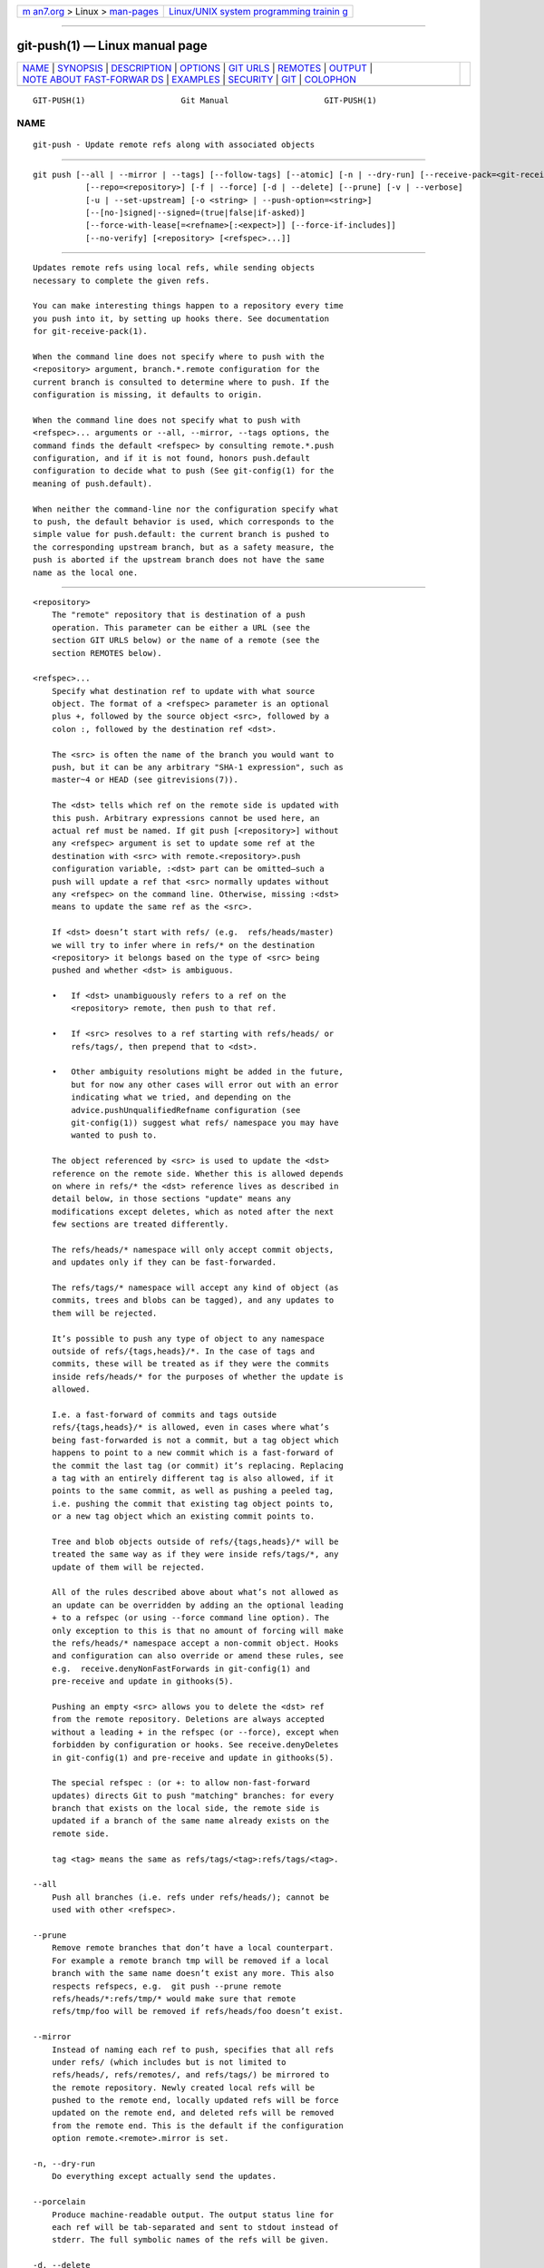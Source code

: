 .. container:: page-top

.. container:: nav-bar

   +----------------------------------+----------------------------------+
   | `m                               | `Linux/UNIX system programming   |
   | an7.org <../../../index.html>`__ | trainin                          |
   | > Linux >                        | g <http://man7.org/training/>`__ |
   | `man-pages <../index.html>`__    |                                  |
   +----------------------------------+----------------------------------+

--------------

git-push(1) — Linux manual page
===============================

+-----------------------------------+-----------------------------------+
| `NAME <#NAME>`__ \|               |                                   |
| `SYNOPSIS <#SYNOPSIS>`__ \|       |                                   |
| `DESCRIPTION <#DESCRIPTION>`__ \| |                                   |
| `OPTIONS <#OPTIONS>`__ \|         |                                   |
| `GIT URLS <#GIT_URLS>`__ \|       |                                   |
| `REMOTES <#REMOTES>`__ \|         |                                   |
| `OUTPUT <#OUTPUT>`__ \|           |                                   |
| `NOTE ABOUT FAST-FORWAR           |                                   |
| DS <#NOTE_ABOUT_FAST-FORWARDS>`__ |                                   |
| \| `EXAMPLES <#EXAMPLES>`__ \|    |                                   |
| `SECURITY <#SECURITY>`__ \|       |                                   |
| `GIT <#GIT>`__ \|                 |                                   |
| `COLOPHON <#COLOPHON>`__          |                                   |
+-----------------------------------+-----------------------------------+
| .. container:: man-search-box     |                                   |
+-----------------------------------+-----------------------------------+

::

   GIT-PUSH(1)                    Git Manual                    GIT-PUSH(1)

NAME
-------------------------------------------------

::

          git-push - Update remote refs along with associated objects


---------------------------------------------------------

::

          git push [--all | --mirror | --tags] [--follow-tags] [--atomic] [-n | --dry-run] [--receive-pack=<git-receive-pack>]
                     [--repo=<repository>] [-f | --force] [-d | --delete] [--prune] [-v | --verbose]
                     [-u | --set-upstream] [-o <string> | --push-option=<string>]
                     [--[no-]signed|--signed=(true|false|if-asked)]
                     [--force-with-lease[=<refname>[:<expect>]] [--force-if-includes]]
                     [--no-verify] [<repository> [<refspec>...]]


---------------------------------------------------------------

::

          Updates remote refs using local refs, while sending objects
          necessary to complete the given refs.

          You can make interesting things happen to a repository every time
          you push into it, by setting up hooks there. See documentation
          for git-receive-pack(1).

          When the command line does not specify where to push with the
          <repository> argument, branch.*.remote configuration for the
          current branch is consulted to determine where to push. If the
          configuration is missing, it defaults to origin.

          When the command line does not specify what to push with
          <refspec>... arguments or --all, --mirror, --tags options, the
          command finds the default <refspec> by consulting remote.*.push
          configuration, and if it is not found, honors push.default
          configuration to decide what to push (See git-config(1) for the
          meaning of push.default).

          When neither the command-line nor the configuration specify what
          to push, the default behavior is used, which corresponds to the
          simple value for push.default: the current branch is pushed to
          the corresponding upstream branch, but as a safety measure, the
          push is aborted if the upstream branch does not have the same
          name as the local one.


-------------------------------------------------------

::

          <repository>
              The "remote" repository that is destination of a push
              operation. This parameter can be either a URL (see the
              section GIT URLS below) or the name of a remote (see the
              section REMOTES below).

          <refspec>...
              Specify what destination ref to update with what source
              object. The format of a <refspec> parameter is an optional
              plus +, followed by the source object <src>, followed by a
              colon :, followed by the destination ref <dst>.

              The <src> is often the name of the branch you would want to
              push, but it can be any arbitrary "SHA-1 expression", such as
              master~4 or HEAD (see gitrevisions(7)).

              The <dst> tells which ref on the remote side is updated with
              this push. Arbitrary expressions cannot be used here, an
              actual ref must be named. If git push [<repository>] without
              any <refspec> argument is set to update some ref at the
              destination with <src> with remote.<repository>.push
              configuration variable, :<dst> part can be omitted—such a
              push will update a ref that <src> normally updates without
              any <refspec> on the command line. Otherwise, missing :<dst>
              means to update the same ref as the <src>.

              If <dst> doesn’t start with refs/ (e.g.  refs/heads/master)
              we will try to infer where in refs/* on the destination
              <repository> it belongs based on the type of <src> being
              pushed and whether <dst> is ambiguous.

              •   If <dst> unambiguously refers to a ref on the
                  <repository> remote, then push to that ref.

              •   If <src> resolves to a ref starting with refs/heads/ or
                  refs/tags/, then prepend that to <dst>.

              •   Other ambiguity resolutions might be added in the future,
                  but for now any other cases will error out with an error
                  indicating what we tried, and depending on the
                  advice.pushUnqualifiedRefname configuration (see
                  git-config(1)) suggest what refs/ namespace you may have
                  wanted to push to.

              The object referenced by <src> is used to update the <dst>
              reference on the remote side. Whether this is allowed depends
              on where in refs/* the <dst> reference lives as described in
              detail below, in those sections "update" means any
              modifications except deletes, which as noted after the next
              few sections are treated differently.

              The refs/heads/* namespace will only accept commit objects,
              and updates only if they can be fast-forwarded.

              The refs/tags/* namespace will accept any kind of object (as
              commits, trees and blobs can be tagged), and any updates to
              them will be rejected.

              It’s possible to push any type of object to any namespace
              outside of refs/{tags,heads}/*. In the case of tags and
              commits, these will be treated as if they were the commits
              inside refs/heads/* for the purposes of whether the update is
              allowed.

              I.e. a fast-forward of commits and tags outside
              refs/{tags,heads}/* is allowed, even in cases where what’s
              being fast-forwarded is not a commit, but a tag object which
              happens to point to a new commit which is a fast-forward of
              the commit the last tag (or commit) it’s replacing. Replacing
              a tag with an entirely different tag is also allowed, if it
              points to the same commit, as well as pushing a peeled tag,
              i.e. pushing the commit that existing tag object points to,
              or a new tag object which an existing commit points to.

              Tree and blob objects outside of refs/{tags,heads}/* will be
              treated the same way as if they were inside refs/tags/*, any
              update of them will be rejected.

              All of the rules described above about what’s not allowed as
              an update can be overridden by adding an the optional leading
              + to a refspec (or using --force command line option). The
              only exception to this is that no amount of forcing will make
              the refs/heads/* namespace accept a non-commit object. Hooks
              and configuration can also override or amend these rules, see
              e.g.  receive.denyNonFastForwards in git-config(1) and
              pre-receive and update in githooks(5).

              Pushing an empty <src> allows you to delete the <dst> ref
              from the remote repository. Deletions are always accepted
              without a leading + in the refspec (or --force), except when
              forbidden by configuration or hooks. See receive.denyDeletes
              in git-config(1) and pre-receive and update in githooks(5).

              The special refspec : (or +: to allow non-fast-forward
              updates) directs Git to push "matching" branches: for every
              branch that exists on the local side, the remote side is
              updated if a branch of the same name already exists on the
              remote side.

              tag <tag> means the same as refs/tags/<tag>:refs/tags/<tag>.

          --all
              Push all branches (i.e. refs under refs/heads/); cannot be
              used with other <refspec>.

          --prune
              Remove remote branches that don’t have a local counterpart.
              For example a remote branch tmp will be removed if a local
              branch with the same name doesn’t exist any more. This also
              respects refspecs, e.g.  git push --prune remote
              refs/heads/*:refs/tmp/* would make sure that remote
              refs/tmp/foo will be removed if refs/heads/foo doesn’t exist.

          --mirror
              Instead of naming each ref to push, specifies that all refs
              under refs/ (which includes but is not limited to
              refs/heads/, refs/remotes/, and refs/tags/) be mirrored to
              the remote repository. Newly created local refs will be
              pushed to the remote end, locally updated refs will be force
              updated on the remote end, and deleted refs will be removed
              from the remote end. This is the default if the configuration
              option remote.<remote>.mirror is set.

          -n, --dry-run
              Do everything except actually send the updates.

          --porcelain
              Produce machine-readable output. The output status line for
              each ref will be tab-separated and sent to stdout instead of
              stderr. The full symbolic names of the refs will be given.

          -d, --delete
              All listed refs are deleted from the remote repository. This
              is the same as prefixing all refs with a colon.

          --tags
              All refs under refs/tags are pushed, in addition to refspecs
              explicitly listed on the command line.

          --follow-tags
              Push all the refs that would be pushed without this option,
              and also push annotated tags in refs/tags that are missing
              from the remote but are pointing at commit-ish that are
              reachable from the refs being pushed. This can also be
              specified with configuration variable push.followTags. For
              more information, see push.followTags in git-config(1).

          --[no-]signed, --signed=(true|false|if-asked)
              GPG-sign the push request to update refs on the receiving
              side, to allow it to be checked by the hooks and/or be
              logged. If false or --no-signed, no signing will be
              attempted. If true or --signed, the push will fail if the
              server does not support signed pushes. If set to if-asked,
              sign if and only if the server supports signed pushes. The
              push will also fail if the actual call to gpg --sign fails.
              See git-receive-pack(1) for the details on the receiving end.

          --[no-]atomic
              Use an atomic transaction on the remote side if available.
              Either all refs are updated, or on error, no refs are
              updated. If the server does not support atomic pushes the
              push will fail.

          -o <option>, --push-option=<option>
              Transmit the given string to the server, which passes them to
              the pre-receive as well as the post-receive hook. The given
              string must not contain a NUL or LF character. When multiple
              --push-option=<option> are given, they are all sent to the
              other side in the order listed on the command line. When no
              --push-option=<option> is given from the command line, the
              values of configuration variable push.pushOption are used
              instead.

          --receive-pack=<git-receive-pack>, --exec=<git-receive-pack>
              Path to the git-receive-pack program on the remote end.
              Sometimes useful when pushing to a remote repository over
              ssh, and you do not have the program in a directory on the
              default $PATH.

          --[no-]force-with-lease, --force-with-lease=<refname>,
          --force-with-lease=<refname>:<expect>
              Usually, "git push" refuses to update a remote ref that is
              not an ancestor of the local ref used to overwrite it.

              This option overrides this restriction if the current value
              of the remote ref is the expected value. "git push" fails
              otherwise.

              Imagine that you have to rebase what you have already
              published. You will have to bypass the "must fast-forward"
              rule in order to replace the history you originally published
              with the rebased history. If somebody else built on top of
              your original history while you are rebasing, the tip of the
              branch at the remote may advance with their commit, and
              blindly pushing with --force will lose their work.

              This option allows you to say that you expect the history you
              are updating is what you rebased and want to replace. If the
              remote ref still points at the commit you specified, you can
              be sure that no other people did anything to the ref. It is
              like taking a "lease" on the ref without explicitly locking
              it, and the remote ref is updated only if the "lease" is
              still valid.

              --force-with-lease alone, without specifying the details,
              will protect all remote refs that are going to be updated by
              requiring their current value to be the same as the
              remote-tracking branch we have for them.

              --force-with-lease=<refname>, without specifying the expected
              value, will protect the named ref (alone), if it is going to
              be updated, by requiring its current value to be the same as
              the remote-tracking branch we have for it.

              --force-with-lease=<refname>:<expect> will protect the named
              ref (alone), if it is going to be updated, by requiring its
              current value to be the same as the specified value <expect>
              (which is allowed to be different from the remote-tracking
              branch we have for the refname, or we do not even have to
              have such a remote-tracking branch when this form is used).
              If <expect> is the empty string, then the named ref must not
              already exist.

              Note that all forms other than
              --force-with-lease=<refname>:<expect> that specifies the
              expected current value of the ref explicitly are still
              experimental and their semantics may change as we gain
              experience with this feature.

              "--no-force-with-lease" will cancel all the previous
              --force-with-lease on the command line.

              A general note on safety: supplying this option without an
              expected value, i.e. as --force-with-lease or
              --force-with-lease=<refname> interacts very badly with
              anything that implicitly runs git fetch on the remote to be
              pushed to in the background, e.g.  git fetch origin on your
              repository in a cronjob.

              The protection it offers over --force is ensuring that
              subsequent changes your work wasn’t based on aren’t
              clobbered, but this is trivially defeated if some background
              process is updating refs in the background. We don’t have
              anything except the remote tracking info to go by as a
              heuristic for refs you’re expected to have seen & are willing
              to clobber.

              If your editor or some other system is running git fetch in
              the background for you a way to mitigate this is to simply
              set up another remote:

                  git remote add origin-push $(git config remote.origin.url)
                  git fetch origin-push

              Now when the background process runs git fetch origin the
              references on origin-push won’t be updated, and thus commands
              like:

                  git push --force-with-lease origin-push

              Will fail unless you manually run git fetch origin-push. This
              method is of course entirely defeated by something that runs
              git fetch --all, in that case you’d need to either disable it
              or do something more tedious like:

                  git fetch              # update 'master' from remote
                  git tag base master    # mark our base point
                  git rebase -i master   # rewrite some commits
                  git push --force-with-lease=master:base master:master

              I.e. create a base tag for versions of the upstream code that
              you’ve seen and are willing to overwrite, then rewrite
              history, and finally force push changes to master if the
              remote version is still at base, regardless of what your
              local remotes/origin/master has been updated to in the
              background.

              Alternatively, specifying --force-if-includes as an ancillary
              option along with --force-with-lease[=<refname>] (i.e.,
              without saying what exact commit the ref on the remote side
              must be pointing at, or which refs on the remote side are
              being protected) at the time of "push" will verify if updates
              from the remote-tracking refs that may have been implicitly
              updated in the background are integrated locally before
              allowing a forced update.

          -f, --force
              Usually, the command refuses to update a remote ref that is
              not an ancestor of the local ref used to overwrite it. Also,
              when --force-with-lease option is used, the command refuses
              to update a remote ref whose current value does not match
              what is expected.

              This flag disables these checks, and can cause the remote
              repository to lose commits; use it with care.

              Note that --force applies to all the refs that are pushed,
              hence using it with push.default set to matching or with
              multiple push destinations configured with remote.*.push may
              overwrite refs other than the current branch (including local
              refs that are strictly behind their remote counterpart). To
              force a push to only one branch, use a + in front of the
              refspec to push (e.g git push origin +master to force a push
              to the master branch). See the <refspec>...  section above
              for details.

          --[no-]force-if-includes
              Force an update only if the tip of the remote-tracking ref
              has been integrated locally.

              This option enables a check that verifies if the tip of the
              remote-tracking ref is reachable from one of the "reflog"
              entries of the local branch based in it for a rewrite. The
              check ensures that any updates from the remote have been
              incorporated locally by rejecting the forced update if that
              is not the case.

              If the option is passed without specifying
              --force-with-lease, or specified along with
              --force-with-lease=<refname>:<expect>, it is a "no-op".

              Specifying --no-force-if-includes disables this behavior.

          --repo=<repository>
              This option is equivalent to the <repository> argument. If
              both are specified, the command-line argument takes
              precedence.

          -u, --set-upstream
              For every branch that is up to date or successfully pushed,
              add upstream (tracking) reference, used by argument-less
              git-pull(1) and other commands. For more information, see
              branch.<name>.merge in git-config(1).

          --[no-]thin
              These options are passed to git-send-pack(1). A thin transfer
              significantly reduces the amount of sent data when the sender
              and receiver share many of the same objects in common. The
              default is --thin.

          -q, --quiet
              Suppress all output, including the listing of updated refs,
              unless an error occurs. Progress is not reported to the
              standard error stream.

          -v, --verbose
              Run verbosely.

          --progress
              Progress status is reported on the standard error stream by
              default when it is attached to a terminal, unless -q is
              specified. This flag forces progress status even if the
              standard error stream is not directed to a terminal.

          --no-recurse-submodules,
          --recurse-submodules=check|on-demand|only|no
              May be used to make sure all submodule commits used by the
              revisions to be pushed are available on a remote-tracking
              branch. If check is used Git will verify that all submodule
              commits that changed in the revisions to be pushed are
              available on at least one remote of the submodule. If any
              commits are missing the push will be aborted and exit with
              non-zero status. If on-demand is used all submodules that
              changed in the revisions to be pushed will be pushed. If
              on-demand was not able to push all necessary revisions it
              will also be aborted and exit with non-zero status. If only
              is used all submodules will be recursively pushed while the
              superproject is left unpushed. A value of no or using
              --no-recurse-submodules can be used to override the
              push.recurseSubmodules configuration variable when no
              submodule recursion is required.

          --[no-]verify
              Toggle the pre-push hook (see githooks(5)). The default is
              --verify, giving the hook a chance to prevent the push. With
              --no-verify, the hook is bypassed completely.

          -4, --ipv4
              Use IPv4 addresses only, ignoring IPv6 addresses.

          -6, --ipv6
              Use IPv6 addresses only, ignoring IPv4 addresses.


---------------------------------------------------------

::

          In general, URLs contain information about the transport
          protocol, the address of the remote server, and the path to the
          repository. Depending on the transport protocol, some of this
          information may be absent.

          Git supports ssh, git, http, and https protocols (in addition,
          ftp, and ftps can be used for fetching, but this is inefficient
          and deprecated; do not use it).

          The native transport (i.e. git:// URL) does no authentication and
          should be used with caution on unsecured networks.

          The following syntaxes may be used with them:

          •   ssh://[user@]host.xz[:port]/path/to/repo.git/

          •   git://host.xz[:port]/path/to/repo.git/

          •   http[s]://host.xz[:port]/path/to/repo.git/

          •   ftp[s]://host.xz[:port]/path/to/repo.git/

          An alternative scp-like syntax may also be used with the ssh
          protocol:

          •   [user@]host.xz:path/to/repo.git/

          This syntax is only recognized if there are no slashes before the
          first colon. This helps differentiate a local path that contains
          a colon. For example the local path foo:bar could be specified as
          an absolute path or ./foo:bar to avoid being misinterpreted as an
          ssh url.

          The ssh and git protocols additionally support ~username
          expansion:

          •   ssh://[user@]host.xz[:port]/~[user]/path/to/repo.git/

          •   git://host.xz[:port]/~[user]/path/to/repo.git/

          •   [user@]host.xz:/~[user]/path/to/repo.git/

          For local repositories, also supported by Git natively, the
          following syntaxes may be used:

          •   /path/to/repo.git/

          •   file:///path/to/repo.git/

          These two syntaxes are mostly equivalent, except when cloning,
          when the former implies --local option. See git-clone(1) for
          details.

          git clone, git fetch and git pull, but not git push, will also
          accept a suitable bundle file. See git-bundle(1).

          When Git doesn’t know how to handle a certain transport protocol,
          it attempts to use the remote-<transport> remote helper, if one
          exists. To explicitly request a remote helper, the following
          syntax may be used:

          •   <transport>::<address>

          where <address> may be a path, a server and path, or an arbitrary
          URL-like string recognized by the specific remote helper being
          invoked. See gitremote-helpers(7) for details.

          If there are a large number of similarly-named remote
          repositories and you want to use a different format for them
          (such that the URLs you use will be rewritten into URLs that
          work), you can create a configuration section of the form:

                      [url "<actual url base>"]
                              insteadOf = <other url base>

          For example, with this:

                      [url "git://git.host.xz/"]
                              insteadOf = host.xz:/path/to/
                              insteadOf = work:

          a URL like "work:repo.git" or like "host.xz:/path/to/repo.git"
          will be rewritten in any context that takes a URL to be
          "git://git.host.xz/repo.git".

          If you want to rewrite URLs for push only, you can create a
          configuration section of the form:

                      [url "<actual url base>"]
                              pushInsteadOf = <other url base>

          For example, with this:

                      [url "ssh://example.org/"]
                              pushInsteadOf = git://example.org/

          a URL like "git://example.org/path/to/repo.git" will be rewritten
          to "ssh://example.org/path/to/repo.git" for pushes, but pulls
          will still use the original URL.


-------------------------------------------------------

::

          The name of one of the following can be used instead of a URL as
          <repository> argument:

          •   a remote in the Git configuration file: $GIT_DIR/config,

          •   a file in the $GIT_DIR/remotes directory, or

          •   a file in the $GIT_DIR/branches directory.

          All of these also allow you to omit the refspec from the command
          line because they each contain a refspec which git will use by
          default.

      Named remote in configuration file
          You can choose to provide the name of a remote which you had
          previously configured using git-remote(1), git-config(1) or even
          by a manual edit to the $GIT_DIR/config file. The URL of this
          remote will be used to access the repository. The refspec of this
          remote will be used by default when you do not provide a refspec
          on the command line. The entry in the config file would appear
          like this:

                      [remote "<name>"]
                              url = <url>
                              pushurl = <pushurl>
                              push = <refspec>
                              fetch = <refspec>

          The <pushurl> is used for pushes only. It is optional and
          defaults to <url>.

      Named file in $GIT_DIR/remotes
          You can choose to provide the name of a file in $GIT_DIR/remotes.
          The URL in this file will be used to access the repository. The
          refspec in this file will be used as default when you do not
          provide a refspec on the command line. This file should have the
          following format:

                      URL: one of the above URL format
                      Push: <refspec>
                      Pull: <refspec>

          Push: lines are used by git push and Pull: lines are used by git
          pull and git fetch. Multiple Push: and Pull: lines may be
          specified for additional branch mappings.

      Named file in $GIT_DIR/branches
          You can choose to provide the name of a file in
          $GIT_DIR/branches. The URL in this file will be used to access
          the repository. This file should have the following format:

                      <url>#<head>

          <url> is required; #<head> is optional.

          Depending on the operation, git will use one of the following
          refspecs, if you don’t provide one on the command line. <branch>
          is the name of this file in $GIT_DIR/branches and <head> defaults
          to master.

          git fetch uses:

                      refs/heads/<head>:refs/heads/<branch>

          git push uses:

                      HEAD:refs/heads/<head>


-----------------------------------------------------

::

          The output of "git push" depends on the transport method used;
          this section describes the output when pushing over the Git
          protocol (either locally or via ssh).

          The status of the push is output in tabular form, with each line
          representing the status of a single ref. Each line is of the
          form:

               <flag> <summary> <from> -> <to> (<reason>)

          If --porcelain is used, then each line of the output is of the
          form:

               <flag> \t <from>:<to> \t <summary> (<reason>)

          The status of up-to-date refs is shown only if --porcelain or
          --verbose option is used.

          flag
              A single character indicating the status of the ref:

              (space)
                  for a successfully pushed fast-forward;

              +
                  for a successful forced update;

              -
                  for a successfully deleted ref;

              *
                  for a successfully pushed new ref;

              !
                  for a ref that was rejected or failed to push; and

              =
                  for a ref that was up to date and did not need pushing.

          summary
              For a successfully pushed ref, the summary shows the old and
              new values of the ref in a form suitable for using as an
              argument to git log (this is <old>..<new> in most cases, and
              <old>...<new> for forced non-fast-forward updates).

              For a failed update, more details are given:

              rejected
                  Git did not try to send the ref at all, typically because
                  it is not a fast-forward and you did not force the
                  update.

              remote rejected
                  The remote end refused the update. Usually caused by a
                  hook on the remote side, or because the remote repository
                  has one of the following safety options in effect:
                  receive.denyCurrentBranch (for pushes to the checked out
                  branch), receive.denyNonFastForwards (for forced
                  non-fast-forward updates), receive.denyDeletes or
                  receive.denyDeleteCurrent. See git-config(1).

              remote failure
                  The remote end did not report the successful update of
                  the ref, perhaps because of a temporary error on the
                  remote side, a break in the network connection, or other
                  transient error.

          from
              The name of the local ref being pushed, minus its
              refs/<type>/ prefix. In the case of deletion, the name of the
              local ref is omitted.

          to
              The name of the remote ref being updated, minus its
              refs/<type>/ prefix.

          reason
              A human-readable explanation. In the case of successfully
              pushed refs, no explanation is needed. For a failed ref, the
              reason for failure is described.


-----------------------------------------------------------------------------------------

::

          When an update changes a branch (or more in general, a ref) that
          used to point at commit A to point at another commit B, it is
          called a fast-forward update if and only if B is a descendant of
          A.

          In a fast-forward update from A to B, the set of commits that the
          original commit A built on top of is a subset of the commits the
          new commit B builds on top of. Hence, it does not lose any
          history.

          In contrast, a non-fast-forward update will lose history. For
          example, suppose you and somebody else started at the same commit
          X, and you built a history leading to commit B while the other
          person built a history leading to commit A. The history looks
          like this:

                    B
                   /
               ---X---A

          Further suppose that the other person already pushed changes
          leading to A back to the original repository from which you two
          obtained the original commit X.

          The push done by the other person updated the branch that used to
          point at commit X to point at commit A. It is a fast-forward.

          But if you try to push, you will attempt to update the branch
          (that now points at A) with commit B. This does not fast-forward.
          If you did so, the changes introduced by commit A will be lost,
          because everybody will now start building on top of B.

          The command by default does not allow an update that is not a
          fast-forward to prevent such loss of history.

          If you do not want to lose your work (history from X to B) or the
          work by the other person (history from X to A), you would need to
          first fetch the history from the repository, create a history
          that contains changes done by both parties, and push the result
          back.

          You can perform "git pull", resolve potential conflicts, and "git
          push" the result. A "git pull" will create a merge commit C
          between commits A and B.

                    B---C
                   /   /
               ---X---A

          Updating A with the resulting merge commit will fast-forward and
          your push will be accepted.

          Alternatively, you can rebase your change between X and B on top
          of A, with "git pull --rebase", and push the result back. The
          rebase will create a new commit D that builds the change between
          X and B on top of A.

                    B   D
                   /   /
               ---X---A

          Again, updating A with this commit will fast-forward and your
          push will be accepted.

          There is another common situation where you may encounter
          non-fast-forward rejection when you try to push, and it is
          possible even when you are pushing into a repository nobody else
          pushes into. After you push commit A yourself (in the first
          picture in this section), replace it with "git commit --amend" to
          produce commit B, and you try to push it out, because forgot that
          you have pushed A out already. In such a case, and only if you
          are certain that nobody in the meantime fetched your earlier
          commit A (and started building on top of it), you can run "git
          push --force" to overwrite it. In other words, "git push --force"
          is a method reserved for a case where you do mean to lose
          history.


---------------------------------------------------------

::

          git push
              Works like git push <remote>, where <remote> is the current
              branch’s remote (or origin, if no remote is configured for
              the current branch).

          git push origin
              Without additional configuration, pushes the current branch
              to the configured upstream (branch.<name>.merge configuration
              variable) if it has the same name as the current branch, and
              errors out without pushing otherwise.

              The default behavior of this command when no <refspec> is
              given can be configured by setting the push option of the
              remote, or the push.default configuration variable.

              For example, to default to pushing only the current branch to
              origin use git config remote.origin.push HEAD. Any valid
              <refspec> (like the ones in the examples below) can be
              configured as the default for git push origin.

          git push origin :
              Push "matching" branches to origin. See <refspec> in the
              OPTIONS section above for a description of "matching"
              branches.

          git push origin master
              Find a ref that matches master in the source repository (most
              likely, it would find refs/heads/master), and update the same
              ref (e.g.  refs/heads/master) in origin repository with it.
              If master did not exist remotely, it would be created.

          git push origin HEAD
              A handy way to push the current branch to the same name on
              the remote.

          git push mothership master:satellite/master dev:satellite/dev
              Use the source ref that matches master (e.g.
              refs/heads/master) to update the ref that matches
              satellite/master (most probably
              refs/remotes/satellite/master) in the mothership repository;
              do the same for dev and satellite/dev.

              See the section describing <refspec>...  above for a
              discussion of the matching semantics.

              This is to emulate git fetch run on the mothership using git
              push that is run in the opposite direction in order to
              integrate the work done on satellite, and is often necessary
              when you can only make connection in one way (i.e. satellite
              can ssh into mothership but mothership cannot initiate
              connection to satellite because the latter is behind a
              firewall or does not run sshd).

              After running this git push on the satellite machine, you
              would ssh into the mothership and run git merge there to
              complete the emulation of git pull that were run on
              mothership to pull changes made on satellite.

          git push origin HEAD:master
              Push the current branch to the remote ref matching master in
              the origin repository. This form is convenient to push the
              current branch without thinking about its local name.

          git push origin master:refs/heads/experimental
              Create the branch experimental in the origin repository by
              copying the current master branch. This form is only needed
              to create a new branch or tag in the remote repository when
              the local name and the remote name are different; otherwise,
              the ref name on its own will work.

          git push origin :experimental
              Find a ref that matches experimental in the origin repository
              (e.g.  refs/heads/experimental), and delete it.

          git push origin +dev:master
              Update the origin repository’s master branch with the dev
              branch, allowing non-fast-forward updates.  This can leave
              unreferenced commits dangling in the origin repository.
              Consider the following situation, where a fast-forward is not
              possible:

                              o---o---o---A---B  origin/master
                                       \
                                        X---Y---Z  dev

              The above command would change the origin repository to

                                        A---B  (unnamed branch)
                                       /
                              o---o---o---X---Y---Z  master

              Commits A and B would no longer belong to a branch with a
              symbolic name, and so would be unreachable. As such, these
              commits would be removed by a git gc command on the origin
              repository.


---------------------------------------------------------

::

          The fetch and push protocols are not designed to prevent one side
          from stealing data from the other repository that was not
          intended to be shared. If you have private data that you need to
          protect from a malicious peer, your best option is to store it in
          another repository. This applies to both clients and servers. In
          particular, namespaces on a server are not effective for read
          access control; you should only grant read access to a namespace
          to clients that you would trust with read access to the entire
          repository.

          The known attack vectors are as follows:

           1. The victim sends "have" lines advertising the IDs of objects
              it has that are not explicitly intended to be shared but can
              be used to optimize the transfer if the peer also has them.
              The attacker chooses an object ID X to steal and sends a ref
              to X, but isn’t required to send the content of X because the
              victim already has it. Now the victim believes that the
              attacker has X, and it sends the content of X back to the
              attacker later. (This attack is most straightforward for a
              client to perform on a server, by creating a ref to X in the
              namespace the client has access to and then fetching it. The
              most likely way for a server to perform it on a client is to
              "merge" X into a public branch and hope that the user does
              additional work on this branch and pushes it back to the
              server without noticing the merge.)

           2. As in #1, the attacker chooses an object ID X to steal. The
              victim sends an object Y that the attacker already has, and
              the attacker falsely claims to have X and not Y, so the
              victim sends Y as a delta against X. The delta reveals
              regions of X that are similar to Y to the attacker.


-----------------------------------------------

::

          Part of the git(1) suite

COLOPHON
---------------------------------------------------------

::

          This page is part of the git (Git distributed version control
          system) project.  Information about the project can be found at
          ⟨http://git-scm.com/⟩.  If you have a bug report for this manual
          page, see ⟨http://git-scm.com/community⟩.  This page was obtained
          from the project's upstream Git repository
          ⟨https://github.com/git/git.git⟩ on 2021-08-27.  (At that time,
          the date of the most recent commit that was found in the
          repository was 2021-08-24.)  If you discover any rendering
          problems in this HTML version of the page, or you believe there
          is a better or more up-to-date source for the page, or you have
          corrections or improvements to the information in this COLOPHON
          (which is not part of the original manual page), send a mail to
          man-pages@man7.org

   Git 2.33.0.69.gc420321         08/27/2021                    GIT-PUSH(1)

--------------

Pages that refer to this page: `git(1) <../man1/git.1.html>`__, 
`git-config(1) <../man1/git-config.1.html>`__, 
`git-fetch(1) <../man1/git-fetch.1.html>`__, 
`git-pull(1) <../man1/git-pull.1.html>`__, 
`git-receive-pack(1) <../man1/git-receive-pack.1.html>`__, 
`git-send-pack(1) <../man1/git-send-pack.1.html>`__, 
`git-svn(1) <../man1/git-svn.1.html>`__, 
`githooks(5) <../man5/githooks.5.html>`__, 
`giteveryday(7) <../man7/giteveryday.7.html>`__, 
`gitrevisions(7) <../man7/gitrevisions.7.html>`__, 
`gittutorial(7) <../man7/gittutorial.7.html>`__, 
`gitworkflows(7) <../man7/gitworkflows.7.html>`__

--------------

--------------

.. container:: footer

   +-----------------------+-----------------------+-----------------------+
   | HTML rendering        |                       | |Cover of TLPI|       |
   | created 2021-08-27 by |                       |                       |
   | `Michael              |                       |                       |
   | Ker                   |                       |                       |
   | risk <https://man7.or |                       |                       |
   | g/mtk/index.html>`__, |                       |                       |
   | author of `The Linux  |                       |                       |
   | Programming           |                       |                       |
   | Interface <https:     |                       |                       |
   | //man7.org/tlpi/>`__, |                       |                       |
   | maintainer of the     |                       |                       |
   | `Linux man-pages      |                       |                       |
   | project <             |                       |                       |
   | https://www.kernel.or |                       |                       |
   | g/doc/man-pages/>`__. |                       |                       |
   |                       |                       |                       |
   | For details of        |                       |                       |
   | in-depth **Linux/UNIX |                       |                       |
   | system programming    |                       |                       |
   | training courses**    |                       |                       |
   | that I teach, look    |                       |                       |
   | `here <https://ma     |                       |                       |
   | n7.org/training/>`__. |                       |                       |
   |                       |                       |                       |
   | Hosting by `jambit    |                       |                       |
   | GmbH                  |                       |                       |
   | <https://www.jambit.c |                       |                       |
   | om/index_en.html>`__. |                       |                       |
   +-----------------------+-----------------------+-----------------------+

--------------

.. container:: statcounter

   |Web Analytics Made Easy - StatCounter|

.. |Cover of TLPI| image:: https://man7.org/tlpi/cover/TLPI-front-cover-vsmall.png
   :target: https://man7.org/tlpi/
.. |Web Analytics Made Easy - StatCounter| image:: https://c.statcounter.com/7422636/0/9b6714ff/1/
   :class: statcounter
   :target: https://statcounter.com/
